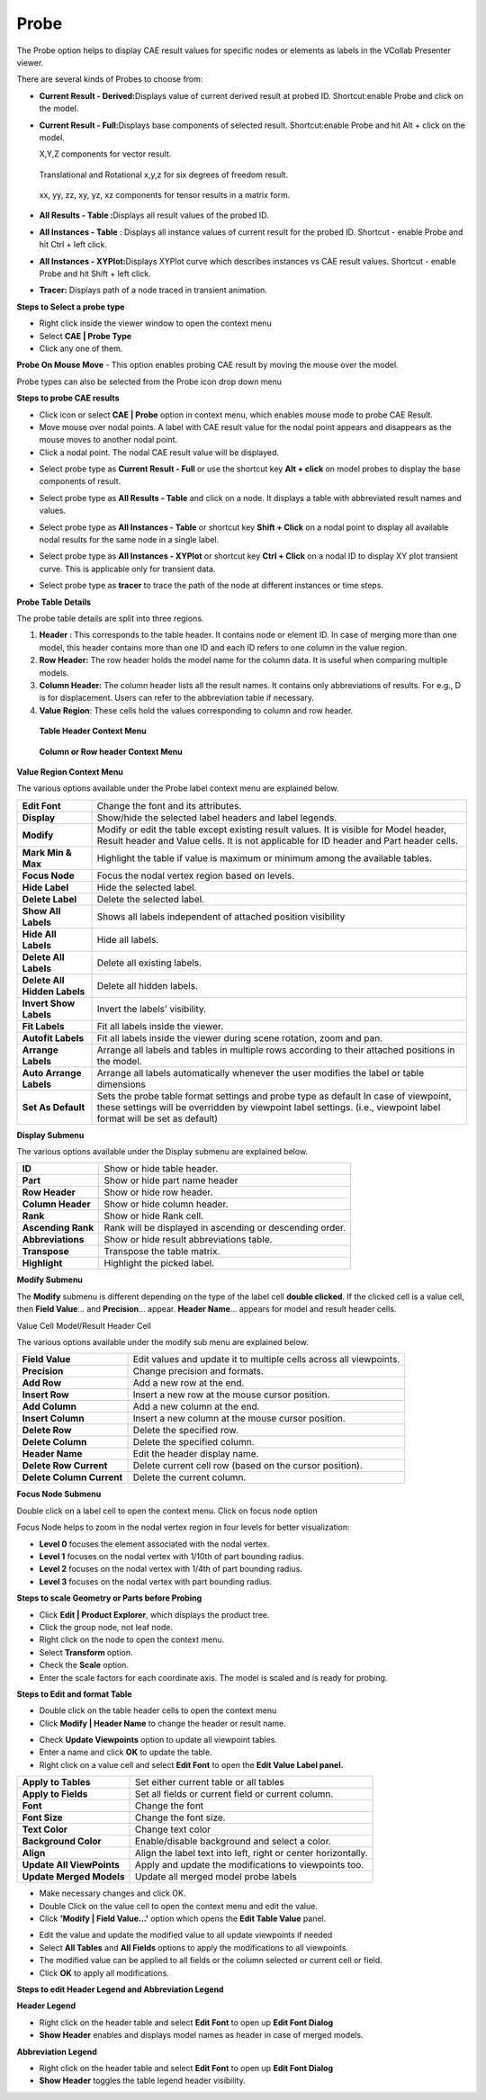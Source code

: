 Probe
======

The Probe option helps to display CAE result values for specific nodes
or elements as labels in the VCollab Presenter viewer.

There are several kinds of Probes to choose from:

-  **Current Result - Derived\ :**\ Displays value of current derived
   result at probed ID. Shortcut:enable Probe and click on the
   model.

-  **Current Result - Full\ :**\ Displays base components of
   selected result. Shortcut:enable Probe and hit Alt + click on
   the model.

   X,Y,Z components for vector result.

    |image0|

   Translational and Rotational x,y,z for six degrees of freedom result.

    |image1|

   xx, yy, zz, xy, yz, xz components for tensor results in a matrix form.

    |image2|

-  **All Results - Table :**\ Displays all result values of the
   probed ID.

-   **All Instances - Table** : Displays all instance values of current
    result for the probed ID.
    Shortcut - enable Probe and hit Ctrl + left click.

-   **All Instances - XYPlot\ :**\ Displays XYPlot curve which
    describes instances vs CAE result values.
    Shortcut - enable Probe and hit Shift + left click.

-  **Tracer:** Displays path of a node traced in transient animation.

**Steps to Select a probe type**

-  Right click inside the viewer window to open the context menu

-  Select **CAE \| Probe Type**

-  Click any one of them.

|image3|

**Probe On Mouse Move** - This option enables probing CAE result by
moving the mouse over the model.

Probe types can also be selected from the Probe icon drop down menu

|image4|

**Steps to probe CAE results**

-  Click\ |image5| icon or select **CAE \| Probe** option in context
   menu, which enables mouse mode to probe CAE Result.

-  Move mouse over nodal points. A label with CAE result value for the
   nodal point appears and disappears as the mouse moves to another
   nodal point.

-  Click a nodal point. The nodal CAE result value will be displayed.

|image6|

-  Select probe type as **Current Result - Full** or use the shortcut
   key **Alt + click** on model probes to display the base
   components of result.

|image7|

-  Select probe type as **All Results - Table** and click on a node. It
   displays a table with abbreviated result names and values.

|image8|

-  Select probe type as **All Instances - Table** or shortcut key
   **Shift + Click** on a nodal point to display all available nodal
   results for the same node in a single label.

|image9|

-  Select probe type as **All Instances - XYPlot** or shortcut key
   **Ctrl + Click** on a nodal ID to display XY plot transient
   curve. This is applicable only for transient data.

|image10|

-  Select probe type as **tracer** to trace the path of the node at
   different instances or time steps.

|image11|

**Probe Table Details**

The probe table details are split into three regions.

1. **Header** : This corresponds to the table header. It contains node
   or element ID. In case of merging more than one model, this
   header contains more than one ID and each ID refers to one column
   in the value region.

2. **Row Header:** The row header holds the model name for the column
   data. It is useful when comparing multiple models.

3. **Column Header:** The column header lists all the result names. It
   contains only abbreviations of results. For e.g., D is for
   displacement. Users can refer to the abbreviation table if
   necessary.

4. **Value Region**: These cells hold the values corresponding to column
   and row header.

|image12|

    **Table Header Context Menu**

|image13|

    **Column or Row header Context Menu**

|image14|

**Value Region Context Menu**

|image15|

The various options available under the Probe label context menu are
explained below.

+--------------------------------+-------------------------------------------------------------------------------------------------------------------------------------------------------------------------------------------------------------+
| **Edit Font**                  | Change the font and its attributes.                                                                                                                                                                         |
+--------------------------------+-------------------------------------------------------------------------------------------------------------------------------------------------------------------------------------------------------------+
| **Display**                    | Show/hide the selected label headers and label legends.                                                                                                                                                     |
+--------------------------------+-------------------------------------------------------------------------------------------------------------------------------------------------------------------------------------------------------------+
| **Modify**                     | Modify or edit the table except existing result values. It is visible for Model header, Result header and Value cells. It is not applicable for ID header and Part header cells.                            |
+--------------------------------+-------------------------------------------------------------------------------------------------------------------------------------------------------------------------------------------------------------+
| **Mark Min & Max**             | Highlight the table if value is maximum or minimum among the available tables.                                                                                                                              |
+--------------------------------+-------------------------------------------------------------------------------------------------------------------------------------------------------------------------------------------------------------+
| **Focus Node**                 | Focus the nodal vertex region based on levels.                                                                                                                                                              |
+--------------------------------+-------------------------------------------------------------------------------------------------------------------------------------------------------------------------------------------------------------+
| **Hide Label**                 | Hide the selected label.                                                                                                                                                                                    |
+--------------------------------+-------------------------------------------------------------------------------------------------------------------------------------------------------------------------------------------------------------+
| **Delete Label**               | Delete the selected label.                                                                                                                                                                                  |
+--------------------------------+-------------------------------------------------------------------------------------------------------------------------------------------------------------------------------------------------------------+
| **Show All Labels**            | Shows all labels independent of attached position visibility                                                                                                                                                |
+--------------------------------+-------------------------------------------------------------------------------------------------------------------------------------------------------------------------------------------------------------+
| **Hide All Labels**            | Hide all labels.                                                                                                                                                                                            |
+--------------------------------+-------------------------------------------------------------------------------------------------------------------------------------------------------------------------------------------------------------+
| **Delete All Labels**          | Delete all existing labels.                                                                                                                                                                                 |
+--------------------------------+-------------------------------------------------------------------------------------------------------------------------------------------------------------------------------------------------------------+
| **Delete All Hidden Labels**   | Delete all hidden labels.                                                                                                                                                                                   |
+--------------------------------+-------------------------------------------------------------------------------------------------------------------------------------------------------------------------------------------------------------+
| **Invert Show Labels**         | Invert the labels’ visibility.                                                                                                                                                                              |
+--------------------------------+-------------------------------------------------------------------------------------------------------------------------------------------------------------------------------------------------------------+
| **Fit Labels**                 | Fit all labels inside the viewer.                                                                                                                                                                           |
+--------------------------------+-------------------------------------------------------------------------------------------------------------------------------------------------------------------------------------------------------------+
| **Autofit Labels**             | Fit all labels inside the viewer during scene rotation, zoom and pan.                                                                                                                                       |
+--------------------------------+-------------------------------------------------------------------------------------------------------------------------------------------------------------------------------------------------------------+
| **Arrange Labels**             | Arrange all labels and tables in multiple rows according to their attached positions in the model.                                                                                                          |
+--------------------------------+-------------------------------------------------------------------------------------------------------------------------------------------------------------------------------------------------------------+
| **Auto Arrange Labels**        | Arrange all labels automatically whenever the user modifies the label or table dimensions                                                                                                                   |
+--------------------------------+-------------------------------------------------------------------------------------------------------------------------------------------------------------------------------------------------------------+
| **Set As Default**             | Sets the probe table format settings and probe type as default In case of viewpoint, these settings will be overridden by viewpoint label settings. (i.e., viewpoint label format will be set as default)   |
+--------------------------------+-------------------------------------------------------------------------------------------------------------------------------------------------------------------------------------------------------------+

**Display Submenu**

|image16|

The various options available under the Display submenu are explained
below.

+----------------------+------------------------------------------------------------+
| **ID**               | Show or hide table header.                                 |
+----------------------+------------------------------------------------------------+
| **Part**             | Show or hide part name header                              |
+----------------------+------------------------------------------------------------+
| **Row Header**       | Show or hide row header.                                   |
+----------------------+------------------------------------------------------------+
| **Column Header**    | Show or hide column header.                                |
+----------------------+------------------------------------------------------------+
| **Rank**             | Show or hide Rank cell.                                    |
+----------------------+------------------------------------------------------------+
| **Ascending Rank**   | Rank will be displayed in ascending or descending order.   |
+----------------------+------------------------------------------------------------+
| **Abbreviations**    | Show or hide result abbreviations table.                   |
+----------------------+------------------------------------------------------------+
| **Transpose**        | Transpose the table matrix.                                |
+----------------------+------------------------------------------------------------+
| **Highlight**        | Highlight the picked label.                                |
+----------------------+------------------------------------------------------------+

**Modify Submenu**

The **Modify** submenu is different depending on the type of the label
cell **double clicked**. If the clicked cell is a value cell, then
**Field Value**\ … and **Precision**... appear. **Header Name**\ …
appears for model and result header cells.

Value Cell Model/Result Header Cell

|image17| |image18|

The various options available under the modify sub menu are explained
below.

+-----------------------------+----------------------------------------------------------------------+
| **Field Value**             | Edit values and update it to multiple cells across all viewpoints.   |
+-----------------------------+----------------------------------------------------------------------+
| **Precision**               | Change precision and formats.                                        |
+-----------------------------+----------------------------------------------------------------------+
| **Add Row**                 | Add a new row at the end.                                            |
+-----------------------------+----------------------------------------------------------------------+
| **Insert Row**              | Insert a new row at the mouse cursor position.                       |
+-----------------------------+----------------------------------------------------------------------+
| **Add Column**              | Add a new column at the end.                                         |
+-----------------------------+----------------------------------------------------------------------+
| **Insert Column**           | Insert a new column at the mouse cursor position.                    |
+-----------------------------+----------------------------------------------------------------------+
| **Delete Row**              | Delete the specified row.                                            |
+-----------------------------+----------------------------------------------------------------------+
| **Delete Column**           | Delete the specified column.                                         |
+-----------------------------+----------------------------------------------------------------------+
| **Header Name**             | Edit the header display name.                                        |
+-----------------------------+----------------------------------------------------------------------+
| **Delete Row Current**      | Delete current cell row (based on the cursor position).              |
+-----------------------------+----------------------------------------------------------------------+
| **Delete Column Current**   | Delete the current column.                                           |
+-----------------------------+----------------------------------------------------------------------+

**Focus Node Submenu**

Double click on a label cell to open the context menu. Click on focus
node option

|image19|

Focus Node helps to zoom in the nodal vertex region in four levels for
better visualization:

-  **Level 0** focuses the element associated with the nodal vertex.

-  **Level 1** focuses on the nodal vertex with 1/10th of part bounding
   radius.

-  **Level 2** focuses on the nodal vertex with 1/4th of part bounding
   radius.

-  **Level 3** focuses on the nodal vertex with part bounding radius.

**Steps to scale Geometry or Parts before Probing**

-  Click **Edit \| Product Explorer**, which displays the product tree.

-  Click the group node, not leaf node.

-  Right click on the node to open the context menu.

-  Select **Transform** option.

-  Check the **Scale** option.

-  Enter the scale factors for each coordinate axis. The model is scaled
   and is ready for probing.

**Steps to Edit and format Table**

-  Double click on the table header cells to open the context menu

-  Click **Modify \| Header Name** to change the header or result name.

|image20|

-  Check **Update Viewpoints** option to update all viewpoint tables.

-  Enter a name and click **OK** to update the table.

-  Right click on a value cell and select **Edit Font** to open the
   **Edit Value Label panel.**

|image21|

+-----------------------------+-----------------------------------------------------------------+
| **Apply to Tables**         | Set either current table or all tables                          |
+-----------------------------+-----------------------------------------------------------------+
| **Apply to Fields**         | Set all fields or current field or current column.              |
+-----------------------------+-----------------------------------------------------------------+
| **Font**                    | Change the font                                                 |
+-----------------------------+-----------------------------------------------------------------+
| **Font Size**               | Change the font size.                                           |
+-----------------------------+-----------------------------------------------------------------+
| **Text Color**              | Change text color                                               |
+-----------------------------+-----------------------------------------------------------------+
| **Background Color**        | Enable/disable background and select a color.                   |
+-----------------------------+-----------------------------------------------------------------+
| **Align**                   | Align the label text into left, right or center horizontally.   |
+-----------------------------+-----------------------------------------------------------------+
| **Update All ViewPoints**   | Apply and update the modifications to viewpoints too.           |
+-----------------------------+-----------------------------------------------------------------+
| **Update Merged Models**    | Update all merged model probe labels                            |
+-----------------------------+-----------------------------------------------------------------+

-  Make necessary changes and click OK.

-  Double Click on the value cell to open the context menu and edit the
   value.

-  Click **'Modify \| Field Value...'** option which opens the **Edit Table Value** panel.

|image22|

-  Edit the value and update the modified value to all update viewpoints
   if needed

-  Select **All Tables** and **All Fields** options to apply the
   modifications to all viewpoints.

-  The modified value can be applied to all fields or the column
   selected or current cell or field.

-  Click **OK** to apply all modifications.

**Steps to edit Header Legend and Abbreviation Legend**

**Header Legend**

|image23|

-  Right click on the header table and select **Edit Font** to open up
   **Edit Font Dialog**

-  **Show Header** enables and displays model names as header in case of
   merged models.

**Abbreviation Legend**

|image24|

-  Right click on the header table and select **Edit Font** to open up
   **Edit Font Dialog**

-  **Show Header** toggles the table legend header visibility.

.. |image0| image:: Images/Label1.gif

.. |image1| image:: Images/Label2.gif

.. |image2| image:: Images/Label3.gif

.. |image3| image:: Images/Contextmenu_probetype.png

.. |image4| image:: Images/Probe_icon_drop_down.png

.. |image5| image:: Images/Probe_icon.jpg

.. |image6| image:: Images/Probe_in_viewer.png

.. |image7| image:: Images/Result_full_probe.png

.. |image8| image:: Images/All_result_probe.png

.. |image9| image:: Images/All_instance_probe.png

.. |image10| image:: Images/XYPlot_probe.png

.. |image11| image:: Images/Tracer_probe.png

.. |image12| image:: Images/Labels_regions.jpg

.. |image13| image:: Images/Label_header_contextmenu.jpg

.. |image14| image:: Images/Valueregion_contextmenu.jpg

.. |image15| image:: Images/Probe_contextmenu.jpg

.. |image16| image:: Images/Display_submenu.png

.. |image17| image:: Images/Value_submenu.png

.. |image18| image:: Images/Text_submenu.png

.. |image19| image:: Images/Focus_node_menu.png

.. |image20| image:: Images/Result_display_name_GUI.jpg

.. |image21| image:: Images/Edit_font_dialog.jpg

.. |image22| image:: Images/Edit_table_value_GUI.jpg

.. |image23| image:: Images/Edit_font_dialog.png

.. |image24| image:: Images/Abbrevation_legend.png